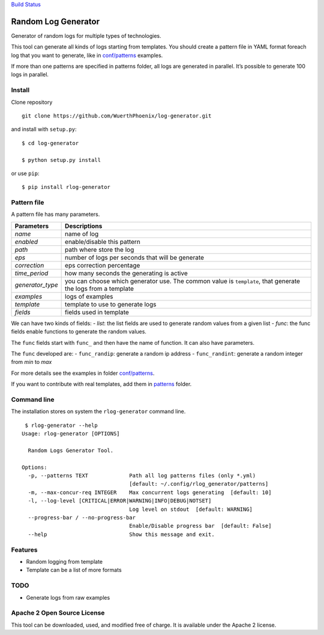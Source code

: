 `Build Status <https://travis-ci.org/WuerthPhoenix/log-generator>`__

Random Log Generator
====================

Generator of random logs for multiple types of technologies.

This tool can generate all kinds of logs starting from templates. You
should create a pattern file in YAML format foreach log that you want to
generate, like in `conf/patterns <conf/patterns>`__ examples.

If more than one patterns are specified in patterns folder, all logs are
generated in parallel. It’s possible to generate 100 logs in parallel.

Install
-------

Clone repository

::

   git clone https://github.com/WuerthPhoenix/log-generator.git

and install with ``setup.py``:

::

   $ cd log-generator

   $ python setup.py install

or use ``pip``:

::

   $ pip install rlog-generator

Pattern file
------------

A pattern file has many parameters.

+-------------------------------+--------------------------------------+
| Parameters                    | Descriptions                         |
+===============================+======================================+
| *name*                        | name of log                          |
+-------------------------------+--------------------------------------+
| *enabled*                     | enable/disable this pattern          |
+-------------------------------+--------------------------------------+
| *path*                        | path where store the log             |
+-------------------------------+--------------------------------------+
| *eps*                         | number of logs per seconds that will |
|                               | be generate                          |
+-------------------------------+--------------------------------------+
| *correction*                  | eps correction percentage            |
+-------------------------------+--------------------------------------+
| *time_period*                 | how many seconds the generating is   |
|                               | active                               |
+-------------------------------+--------------------------------------+
| *generator_type*              | you can choose which generator use.  |
|                               | The common value is ``template``,    |
|                               | that generate the logs from a        |
|                               | template                             |
+-------------------------------+--------------------------------------+
| *examples*                    | logs of examples                     |
+-------------------------------+--------------------------------------+
| *template*                    | template to use to generate logs     |
+-------------------------------+--------------------------------------+
| *fields*                      | fields used in template              |
+-------------------------------+--------------------------------------+

We can have two kinds of fields: - *list*: the list fields are used to
generate random values from a given list - *func*: the func fields
enable functions to generate the random values.

The ``func`` fields start with ``func_`` and then have the name of
function. It can also have parameters.

The ``func`` developed are: - ``func_randip``: generate a random ip
address - ``func_randint``: generate a random integer from *min* to
*max*

For more details see the examples in folder
`conf/patterns <conf/patterns>`__.

If you want to contribute with real templates, add them in
`patterns <patterns>`__ folder.

Command line
------------

The installation stores on system the ``rlog-generator`` command line.

::

    $ rlog-generator --help
   Usage: rlog-generator [OPTIONS]

     Random Logs Generator Tool.

   Options:
     -p, --patterns TEXT             Path all log patterns files (only *.yml)
                                     [default: ~/.config/rlog_generator/patterns]
     -m, --max-concur-req INTEGER    Max concurrent logs generating  [default: 10]
     -l, --log-level [CRITICAL|ERROR|WARNING|INFO|DEBUG|NOTSET]
                                     Log level on stdout  [default: WARNING]
     --progress-bar / --no-progress-bar
                                     Enable/Disable progress bar  [default: False]
     --help                          Show this message and exit.

Features
--------

-  Random logging from template
-  Template can be a list of more formats

TODO
----

-  Generate logs from raw examples

Apache 2 Open Source License
----------------------------

This tool can be downloaded, used, and modified free of charge. It is
available under the Apache 2 license.
